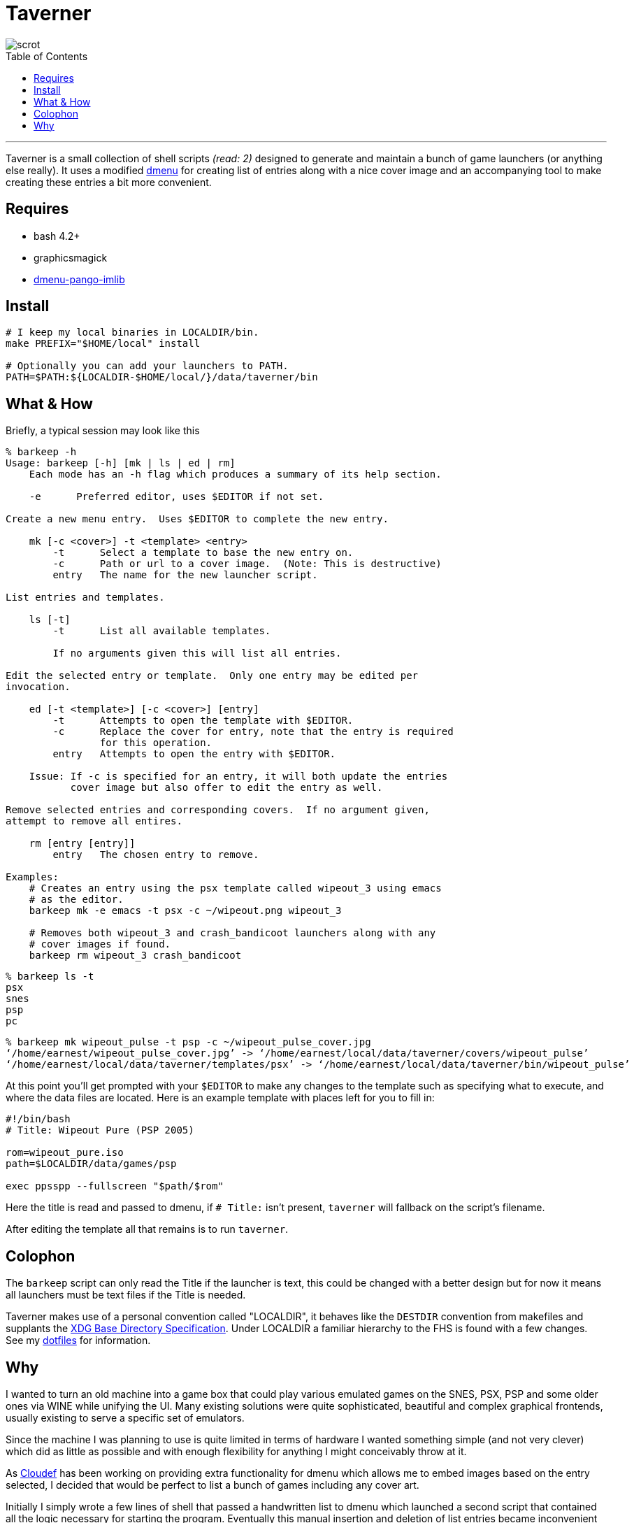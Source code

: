 = Taverner
:toc: macro
:scrot: https://raw.github.com/Earnestly/taverner/master/screenshot.png
:dmenu: https://github.com/Cloudef/dmenu-pango-imlib

image::{scrot}[scrot]

toc::[]

---

Taverner is a small collection of shell scripts _(read: 2)_ designed
to generate and maintain a bunch of game launchers (or anything else
really). It uses a modified {dmenu}[dmenu] for creating list of entries
along with a nice cover image and an accompanying tool to make creating
these entries a bit more convenient.

== Requires

* bash 4.2+
* graphicsmagick
* {dmenu}[dmenu-pango-imlib]

== Install

[source, sh]
----
# I keep my local binaries in LOCALDIR/bin.
make PREFIX="$HOME/local" install

# Optionally you can add your launchers to PATH.
PATH=$PATH:${LOCALDIR-$HOME/local/}/data/taverner/bin
----

== What & How

Briefly, a typical session may look like this

----
% barkeep -h
Usage: barkeep [-h] [mk | ls | ed | rm]
    Each mode has an -h flag which produces a summary of its help section.

    -e      Preferred editor, uses $EDITOR if not set.

Create a new menu entry.  Uses $EDITOR to complete the new entry.

    mk [-c <cover>] -t <template> <entry>
        -t      Select a template to base the new entry on.
        -c      Path or url to a cover image.  (Note: This is destructive)
        entry   The name for the new launcher script.

List entries and templates.

    ls [-t]
        -t      List all available templates.

        If no arguments given this will list all entries.

Edit the selected entry or template.  Only one entry may be edited per
invocation.

    ed [-t <template>] [-c <cover>] [entry]
        -t      Attempts to open the template with $EDITOR.
        -c      Replace the cover for entry, note that the entry is required
                for this operation.
        entry   Attempts to open the entry with $EDITOR.

    Issue: If -c is specified for an entry, it will both update the entries
           cover image but also offer to edit the entry as well.

Remove selected entries and corresponding covers.  If no argument given,
attempt to remove all entires.

    rm [entry [entry]]
        entry   The chosen entry to remove.

Examples:
    # Creates an entry using the psx template called wipeout_3 using emacs
    # as the editor.
    barkeep mk -e emacs -t psx -c ~/wipeout.png wipeout_3

    # Removes both wipeout_3 and crash_bandicoot launchers along with any
    # cover images if found.
    barkeep rm wipeout_3 crash_bandicoot
----
----
% barkeep ls -t
psx
snes
psp
pc
----
----
% barkeep mk wipeout_pulse -t psp -c ~/wipeout_pulse_cover.jpg
‘/home/earnest/wipeout_pulse_cover.jpg’ -> ‘/home/earnest/local/data/taverner/covers/wipeout_pulse’
‘/home/earnest/local/data/taverner/templates/psx’ -> ‘/home/earnest/local/data/taverner/bin/wipeout_pulse’
----

At this point you'll get prompted with your `$EDITOR` to make any
changes to the template such as specifying what to execute, and where
the data files are located. Here is an example template with places left
for you to fill in:

[source, sh]
----
#!/bin/bash
# Title: Wipeout Pure (PSP 2005)

rom=wipeout_pure.iso
path=$LOCALDIR/data/games/psp

exec ppsspp --fullscreen "$path/$rom"
----

Here the title is read and passed to dmenu, if `# Title:` isn't present,
`taverner` will fallback on the script's filename.

After editing the template all that remains is to run `taverner`.

== Colophon
:xdg: http://standards.freedesktop.org/basedir-spec/basedir-spec-latest.html
:localdir: https://github.com/Earnestly/dotfiles/blob/master/README.adoc#general-layout

The `barkeep` script can only read the Title if the launcher is text,
this could be changed with a better design but for now it means all
launchers must be text files if the Title is needed.

Taverner makes use of a personal convention called "LOCALDIR", it
behaves like the `DESTDIR` convention from makefiles and supplants
the {xdg}[XDG Base Directory Specification]. Under LOCALDIR a
familiar hierarchy to the FHS is found with a few changes. See my
{localdir}[dotfiles] for information.

== Why
:cloudef: https://github.com/Cloudef

I wanted to turn an old machine into a game box that could play various
emulated games on the SNES, PSX, PSP and some older ones via WINE while
unifying the UI. Many existing solutions were quite sophisticated,
beautiful and complex graphical frontends, usually existing to serve a
specific set of emulators.

Since the machine I was planning to use is quite limited in terms of
hardware I wanted something simple (and not very clever) which did as
little as possible and with enough flexibility for anything I might
conceivably throw at it.

As {cloudef}[Cloudef] has been working on providing extra functionality
for dmenu which allows me to embed images based on the entry selected,
I decided that would be perfect to list a bunch of games including any
cover art.

Initially I simply wrote a few lines of shell that passed a handwritten
list to dmenu which launched a second script that contained all the
logic necessary for starting the program. Eventually this manual
insertion and deletion of list entries became inconvenient which
resulted in the creation of the `taverner` script that generates menus
on the fly.

Now that was reasonably well solved, I still had the issue of manually
writing the launcher scripts and setting up the cover image along with
other potential tweaks. This is where `barkeep` comes in, it exists
simply to aid me in creating the launchers, copying over templates and
letting me just add any necessary tweaks.
